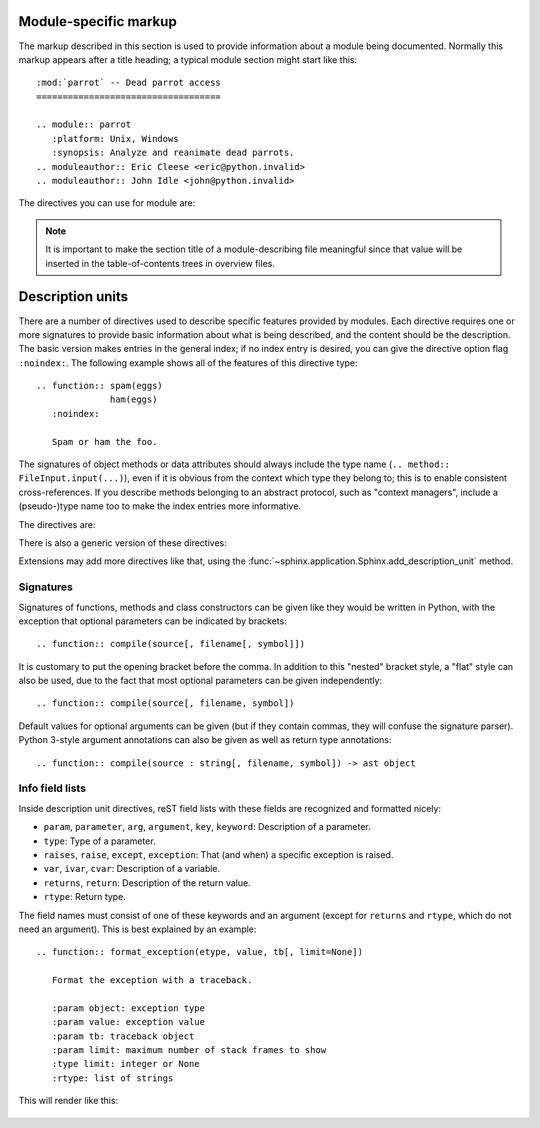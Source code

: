 .. highlight:: rest

Module-specific markup
----------------------

The markup described in this section is used to provide information about a
module being documented.  Normally this markup appears after a title heading; a
typical module section might start like this::

   :mod:`parrot` -- Dead parrot access
   ===================================

   .. module:: parrot
      :platform: Unix, Windows
      :synopsis: Analyze and reanimate dead parrots.
   .. moduleauthor:: Eric Cleese <eric@python.invalid>
   .. moduleauthor:: John Idle <john@python.invalid>


The directives you can use for module are:

.. directive:: .. module:: name

   This directive marks the beginning of the description of a module (or package
   submodule, in which case the name should be fully qualified, including the
   package name).  It does not create content (like e.g. :dir:`class` does).

   This directive will also cause an entry in the global module index.

   The ``platform`` option, if present, is a comma-separated list of the
   platforms on which the module is available (if it is available on all
   platforms, the option should be omitted).  The keys are short identifiers;
   examples that are in use include "IRIX", "Mac", "Windows", and "Unix".  It is
   important to use a key which has already been used when applicable.

   The ``synopsis`` option should consist of one sentence describing the
   module's purpose -- it is currently only used in the Global Module Index.

   The ``deprecated`` option can be given (with no value) to mark a module as
   deprecated; it will be designated as such in various locations then.


.. directive:: .. currentmodule:: name

   This directive tells Sphinx that the classes, functions etc. documented from
   here are in the given module (like :dir:`module`), but it will not create
   index entries, an entry in the Global Module Index, or a link target for
   :role:`mod`.  This is helpful in situations where documentation for things in
   a module is spread over multiple files or sections -- one location has the
   :dir:`module` directive, the others only :dir:`currentmodule`.


.. directive:: .. moduleauthor:: name <email>

   The ``moduleauthor`` directive, which can appear multiple times, names the
   authors of the module code, just like ``sectionauthor`` names the author(s)
   of a piece of documentation.  It too only produces output if the
   :confval:`show_authors` configuration value is True.


.. note::

   It is important to make the section title of a module-describing file
   meaningful since that value will be inserted in the table-of-contents trees
   in overview files.


.. _desc-units:

Description units
-----------------

There are a number of directives used to describe specific features provided by
modules.  Each directive requires one or more signatures to provide basic
information about what is being described, and the content should be the
description.  The basic version makes entries in the general index; if no index
entry is desired, you can give the directive option flag ``:noindex:``.  The
following example shows all of the features of this directive type::

    .. function:: spam(eggs)
                  ham(eggs)
       :noindex:

       Spam or ham the foo.

The signatures of object methods or data attributes should always include the
type name (``.. method:: FileInput.input(...)``), even if it is obvious from the
context which type they belong to; this is to enable consistent
cross-references.  If you describe methods belonging to an abstract protocol,
such as "context managers", include a (pseudo-)type name too to make the
index entries more informative.

The directives are:

.. directive:: .. cfunction:: type name(signature)

   Describes a C function. The signature should be given as in C, e.g.::

      .. cfunction:: PyObject* PyType_GenericAlloc(PyTypeObject *type, Py_ssize_t nitems)

   This is also used to describe function-like preprocessor macros.  The names
   of the arguments should be given so they may be used in the description.

   Note that you don't have to backslash-escape asterisks in the signature,
   as it is not parsed by the reST inliner.

.. directive:: .. cmember:: type name

   Describes a C struct member. Example signature::

      .. cmember:: PyObject* PyTypeObject.tp_bases

   The text of the description should include the range of values allowed, how
   the value should be interpreted, and whether the value can be changed.
   References to structure members in text should use the ``member`` role.

.. directive:: .. cmacro:: name

   Describes a "simple" C macro.  Simple macros are macros which are used
   for code expansion, but which do not take arguments so cannot be described as
   functions.  This is not to be used for simple constant definitions.  Examples
   of its use in the Python documentation include :cmacro:`PyObject_HEAD` and
   :cmacro:`Py_BEGIN_ALLOW_THREADS`.

.. directive:: .. ctype:: name

   Describes a C type. The signature should just be the type name.

.. directive:: .. cvar:: type name

   Describes a global C variable.  The signature should include the type, such
   as::

      .. cvar:: PyObject* PyClass_Type

.. directive:: .. data:: name

   Describes global data in a module, including both variables and values used
   as "defined constants."  Class and object attributes are not documented
   using this environment.

.. directive:: .. exception:: name

   Describes an exception class.  The signature can, but need not include
   parentheses with constructor arguments.

.. directive:: .. function:: name(signature)

   Describes a module-level function.  The signature should include the
   parameters, enclosing optional parameters in brackets.  Default values can be
   given if it enhances clarity; see :ref:`signatures`.  For example::

      .. function:: Timer.repeat([repeat=3[, number=1000000]])

   Object methods are not documented using this directive. Bound object methods
   placed in the module namespace as part of the public interface of the module
   are documented using this, as they are equivalent to normal functions for
   most purposes.

   The description should include information about the parameters required and
   how they are used (especially whether mutable objects passed as parameters
   are modified), side effects, and possible exceptions.  A small example may be
   provided.

.. directive:: .. class:: name[(signature)]

   Describes a class.  The signature can include parentheses with parameters
   which will be shown as the constructor arguments.  See also
   :ref:`signatures`.

   Methods and attributes belonging to the class should be placed in this
   directive's body.  If they are placed outside, the supplied name should
   contain the class name so that cross-references still work.  Example::

      .. class:: Foo
         .. method:: quux()

      -- or --

      .. class:: Bar

      .. method:: Bar.quux()

   The first way is the preferred one.

   .. versionadded:: 0.4
      The standard reST directive ``class`` is now provided by Sphinx under
      the name ``cssclass``.

.. directive:: .. attribute:: name

   Describes an object data attribute.  The description should include
   information about the type of the data to be expected and whether it may be
   changed directly.

.. directive:: .. method:: name(signature)

   Describes an object method.  The parameters should not include the ``self``
   parameter.  The description should include similar information to that
   described for ``function``.  See also :ref:`signatures`.

.. directive:: .. opcode:: name

   Describes a Python bytecode instruction (this is not very useful for projects
   other than Python itself).

.. directive:: .. cmdoption:: name args, name args, ...

   Describes a command line option or switch.  Option argument names should be
   enclosed in angle brackets.  Example::

      .. cmdoption:: -m <module>, --module <module>

         Run a module as a script.

   The directive will create a cross-reference target named after the *first*
   option, referencable by :role:`option` (in the example case, you'd use
   something like ``:option:`-m```).

.. directive:: .. envvar:: name

   Describes an environment variable that the documented code uses or defines.


There is also a generic version of these directives:

.. directive:: .. describe:: text

   This directive produces the same formatting as the specific ones explained
   above but does not create index entries or cross-referencing targets.  It is
   used, for example, to describe the directives in this document. Example::

      .. describe:: opcode

         Describes a Python bytecode instruction.

Extensions may add more directives like that, using the
:func:`~sphinx.application.Sphinx.add_description_unit` method.


.. _signatures:

Signatures
~~~~~~~~~~

Signatures of functions, methods and class constructors can be given like they
would be written in Python, with the exception that optional parameters can be
indicated by brackets::

   .. function:: compile(source[, filename[, symbol]])

It is customary to put the opening bracket before the comma.  In addition to
this "nested" bracket style, a "flat" style can also be used, due to the fact
that most optional parameters can be given independently::

   .. function:: compile(source[, filename, symbol])

Default values for optional arguments can be given (but if they contain commas,
they will confuse the signature parser).  Python 3-style argument annotations
can also be given as well as return type annotations::

   .. function:: compile(source : string[, filename, symbol]) -> ast object


Info field lists
~~~~~~~~~~~~~~~~

.. versionadded:: 0.4

Inside description unit directives, reST field lists with these fields are
recognized and formatted nicely:

* ``param``, ``parameter``, ``arg``, ``argument``, ``key``, ``keyword``:
  Description of a parameter.
* ``type``: Type of a parameter.
* ``raises``, ``raise``, ``except``, ``exception``: That (and when) a specific
  exception is raised.
* ``var``, ``ivar``, ``cvar``: Description of a variable.
* ``returns``, ``return``: Description of the return value.
* ``rtype``: Return type.

The field names must consist of one of these keywords and an argument (except
for ``returns`` and ``rtype``, which do not need an argument).  This is best
explained by an example::

   .. function:: format_exception(etype, value, tb[, limit=None])

      Format the exception with a traceback.
   
      :param object: exception type
      :param value: exception value
      :param tb: traceback object
      :param limit: maximum number of stack frames to show
      :type limit: integer or None
      :rtype: list of strings

This will render like this:

   .. function:: format_exception(etype, value, tb[, limit=None])
      :noindex:

      Format the exception with a traceback.

      :param object: exception type
      :param value: exception value
      :param tb: traceback object
      :param limit: maximum number of stack frames to show
      :type limit: integer or None
      :rtype: list of strings
